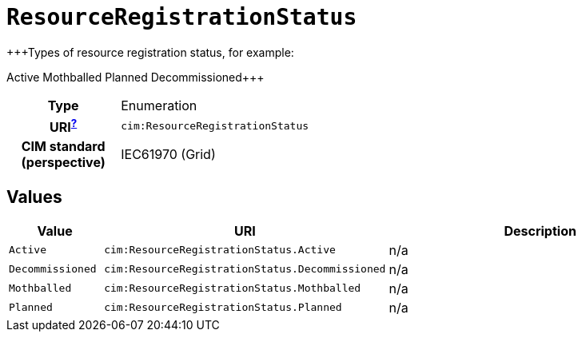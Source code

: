 = `ResourceRegistrationStatus`
:toclevels: 4


+++Types of resource registration status, for example:

Active
Mothballed
Planned
Decommissioned+++


[cols="h,3",width=65%]
|===
| Type
| Enumeration

| URI^xref:ROOT::uri_explanation.adoc[?]^
| `cim:ResourceRegistrationStatus`


| CIM standard (perspective)
| IEC61970 (Grid)



|===

== Values

[cols="1,1,5",width=100%]
|===
| Value | URI | Description

| `Active`
| `cim:ResourceRegistrationStatus.Active`
| n/a

| `Decommissioned`
| `cim:ResourceRegistrationStatus.Decommissioned`
| n/a

| `Mothballed`
| `cim:ResourceRegistrationStatus.Mothballed`
| n/a

| `Planned`
| `cim:ResourceRegistrationStatus.Planned`
| n/a
|===